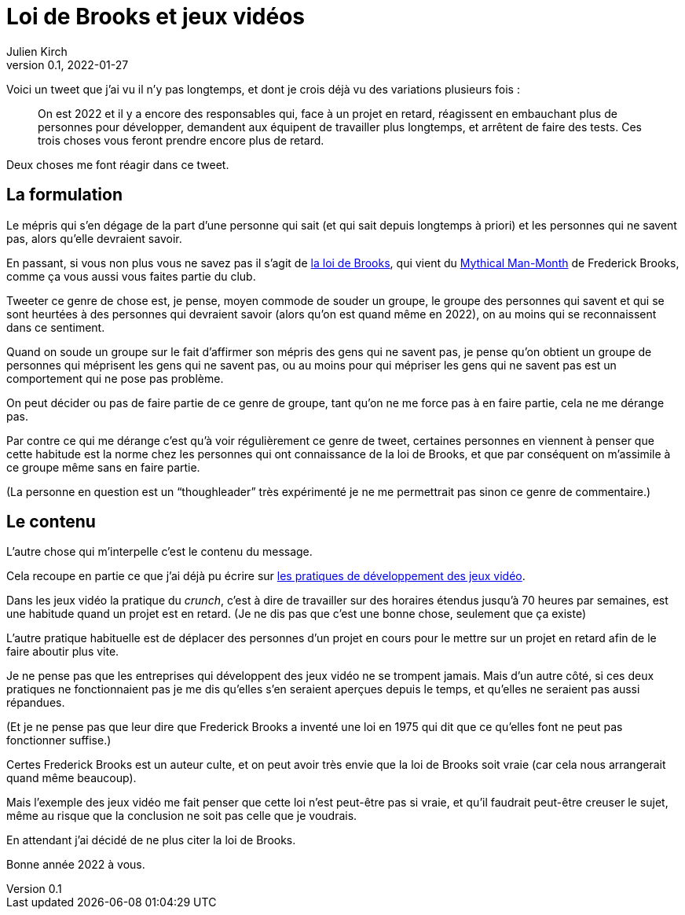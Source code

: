 = Loi de Brooks et jeux vidéos
Julien Kirch
v0.1, 2022-01-27
:article_lang: fr
:article_image: brooks.png
:article_description: Le mépris comme moyen de souder un groupe, et si au final on se trompait{nbsp}?

Voici un tweet que j'ai vu il n'y pas longtemps, et dont je crois déjà vu des variations plusieurs fois{nbsp}:

[quote]
____
On est 2022 et il y a encore des responsables qui, face à un projet en retard, réagissent en embauchant plus de personnes pour développer, demandent aux équipent de travailler plus longtemps, et arrêtent de faire des tests. Ces trois choses vous feront prendre encore plus de retard.
____

Deux choses me font réagir dans ce tweet.

== La formulation

Le mépris qui s'en dégage de la part d'une personne qui sait (et qui sait depuis longtemps à priori) et les personnes qui ne savent pas, alors qu'elle devraient savoir.

En passant, si vous non plus vous ne savez pas il s'agit de link:https://fr.wikipedia.org/wiki/Loi_de_Brooks[la loi de Brooks], qui vient du link:https://fr.wikipedia.org/wiki/Le_Mythe_du_mois-homme[Mythical Man-Month] de Frederick Brooks, comme ça vous aussi vous faites partie du club.

Tweeter ce genre de chose est, je pense, moyen commode de souder un groupe, le groupe des personnes qui savent et qui se sont heurtées à des personnes qui devraient savoir (alors qu'on est quand même en 2022), on au moins qui se reconnaissent dans ce sentiment.

Quand on soude un groupe sur le fait d'affirmer son mépris des gens qui ne savent pas, je pense qu'on obtient un groupe de personnes qui méprisent les gens qui ne savent pas, ou au moins pour qui mépriser les gens qui ne savent pas est un comportement qui ne pose pas problème.

On peut décider ou pas de faire partie de ce genre de groupe, tant qu'on ne me force pas à en faire partie, cela ne me dérange pas.

Par contre ce qui me dérange c'est qu'à voir régulièrement ce genre de tweet, certaines personnes en viennent à penser que cette habitude est la norme chez les personnes qui ont connaissance de la loi de Brooks, et que par conséquent on m'assimile à ce groupe même sans en faire partie.

(La personne en question est un "`thoughleader`" très expérimenté je ne me permettrait pas  sinon ce genre de commentaire.)

== Le contenu

L'autre chose qui m'interpelle c'est le contenu du message.

Cela recoupe en partie ce que j'ai déjà pu écrire sur link:../appris-jeux/[les pratiques de développement des jeux vidéo].

Dans les jeux vidéo la pratique du _crunch_, c'est à dire de travailler sur des horaires étendus jusqu'à 70 heures par semaines, est une habitude quand un projet est en retard.
(Je ne dis pas que c'est une bonne chose, seulement que ça existe)

L'autre pratique habituelle est de déplacer des personnes d'un projet en cours pour le mettre sur un projet en retard afin de le faire aboutir plus vite.

Je ne pense pas que les entreprises qui développent des jeux vidéo ne se trompent jamais.
Mais d'un autre côté, si ces deux pratiques ne fonctionnaient pas je me dis qu'elles s'en seraient aperçues depuis le temps, et qu'elles ne seraient pas aussi répandues.

(Et je ne pense pas que leur dire que Frederick Brooks a inventé une loi en 1975 qui dit que ce qu'elles font ne peut pas fonctionner suffise.)

Certes Frederick Brooks est un auteur culte, et on peut avoir très envie que la loi de Brooks soit vraie (car cela nous arrangerait quand même beaucoup).

Mais l'exemple des jeux vidéo me fait penser que cette loi n'est peut-être pas si vraie, et qu'il faudrait peut-être creuser le sujet, même au risque que la conclusion ne soit pas celle que je voudrais.

En attendant j'ai décidé de ne plus citer la loi de Brooks.

Bonne année 2022 à vous.